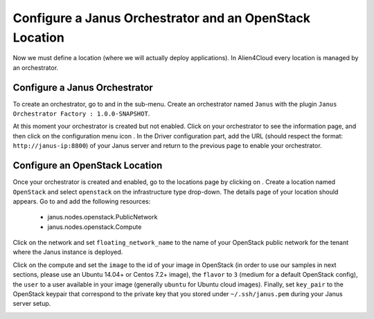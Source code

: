 Configure a Janus Orchestrator and an OpenStack Location
========================================================

Now we must define a location (where we will actually deploy applications). In Alien4Cloud every location is managed by an orchestrator.

Configure a Janus Orchestrator
------------------------------

To create an orchestrator, go to |AdminBtn| and in the |OrchBtn| sub-menu. Create an orchestrator named ``Janus`` with the plugin
``Janus Orchestrator Factory : 1.0.0-SNAPSHOT``.

At this moment your orchestrator is created but not enabled. Click on your orchestrator to see the information page, and then
click on the configuration menu icon |OrchConfigBtn|. In the Driver configuration part, add the URL
(should respect the format: ``http://janus-ip:8800``) of your Janus server and return to the previous page to enable your orchestrator.


Configure an OpenStack Location
-------------------------------

Once your orchestrator is created and enabled, go to the locations page by clicking on |OrchLocBtn|. Create a location named ``OpenStack``
and select ``openstack`` on the infrastructure type drop-down. The details page of your location should appears. Go to |OrchLocODRBtn| and
add the following resources:

  * janus.nodes.openstack.PublicNetwork
  * janus.nodes.openstack.Compute

Click on the network and set ``floating_network_name`` to the name of your OpenStack public network for the tenant where the Janus instance
is deployed.

.. image:: _static/img/orchestrator-loc-conf-net.png
   :alt: Network configuration
   :align: center


Click on the compute and set the ``image`` to the id of your image in OpenStack (in order to use our samples in next sections, please use
an Ubuntu 14.04+ or Centos 7.2+ image), the ``flavor`` to ``3`` (medium for a default OpenStack config), the ``user`` to a user available in
your image (generally ``ubuntu`` for Ubuntu cloud images). Finally, set ``key_pair`` to the OpenStack keypair that correspond to the
private key that you stored under ``~/.ssh/janus.pem`` during your Janus server setup.

.. image:: _static/img/orchestrator-loc-conf-compute.png
   :alt: Compute configuration
   :align: center


.. |AdminBtn| image:: _static/img/administration-btn.png
              :alt: administration


.. |OrchBtn| image:: _static/img/orchestrator-menu-btn.png
             :alt: orchestrator


.. |OrchConfigBtn| image:: _static/img/orchestrator-config-btn.png
                   :alt: orchestrator configuration


.. |OrchLocBtn| image:: _static/img/orchestrator-location-btn.png
                :alt: orchestrator location

.. |OrchLocODRBtn| image:: _static/img/on-demand-ressource-tab.png
                   :alt: on-demand resources
